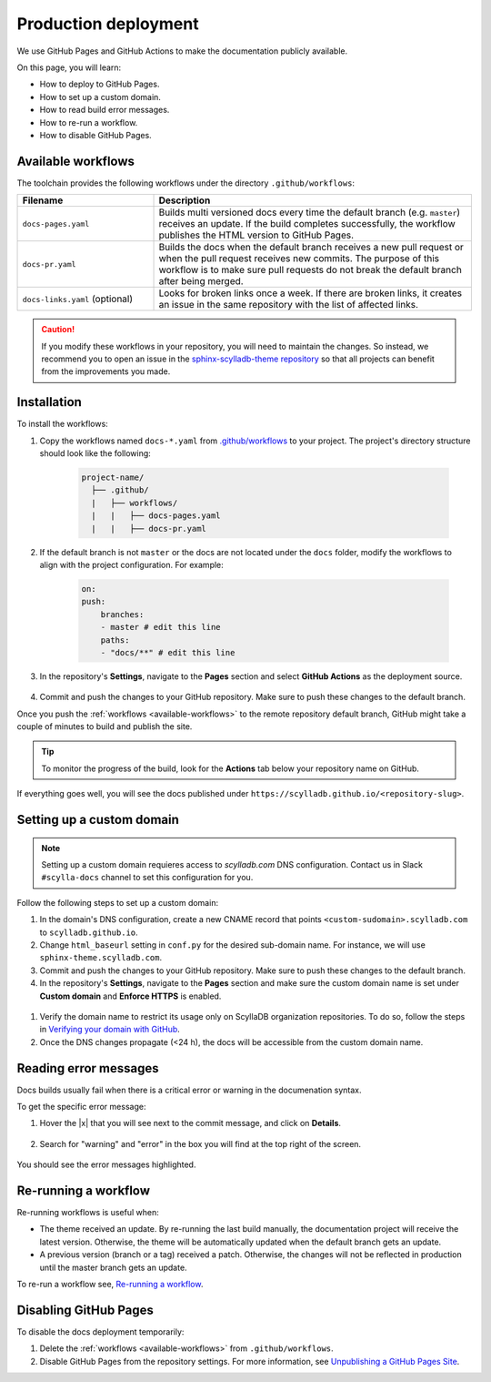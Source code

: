 =====================
Production deployment
=====================

We use GitHub Pages and GitHub Actions to make the documentation publicly available.

On this page, you will learn:

- How to deploy to GitHub Pages.
- How to set up a custom domain.
- How to read build error messages.
- How to re-run a workflow.
- How to disable GitHub Pages.

.. _available-workflows:

Available workflows
-------------------

The toolchain provides the following workflows under the directory ``.github/workflows``:

.. list-table::
    :widths: 30 70
    :header-rows: 1

    * - Filename
      - Description
    * - ``docs-pages.yaml``
      - Builds multi versioned docs every time the default branch (e.g. ``master``)  receives an update. If the build completes successfully, the workflow publishes the HTML version to GitHub Pages.
    * - ``docs-pr.yaml``
      - Builds the docs when the default branch receives a new pull request or when the pull request receives new commits. The purpose of this workflow is to make sure pull requests do not break the default branch after being merged.
    * - ``docs-links.yaml`` (optional)
      -  Looks for broken links once a week. If there are broken links, it creates an issue in the same repository with the list of affected links.

.. caution:: If you modify these workflows in your repository, you will need to maintain the changes. So instead, we recommend you to open an issue in the `sphinx-scylladb-theme repository <https://github.com/scylladb/sphinx-scylladb-theme>`_ so that all projects can benefit from the improvements you made.

Installation
------------

To install the workflows:

#. Copy the workflows named ``docs-*.yaml`` from `.github/workflows <https://github.com/scylladb/sphinx-scylladb-theme/blob/master/.github/workflows>`_ to your project. The project's directory structure should look like the following:

    .. code:: console

        project-name/
          ├── .github/
          |   ├── workflows/
          |   |   ├── docs-pages.yaml
          |   |   ├── docs-pr.yaml

#. If the default branch is not ``master`` or the docs are not located under the ``docs`` folder, modify the workflows to align with the project configuration. For example:

    .. code-block::

        on:
        push:
            branches:
            - master # edit this line
            paths:
            - "docs/**" # edit this line

#. In the repository's **Settings**, navigate to the **Pages** section and select **GitHub Actions** as the deployment source.

    .. figure:: images/pages-configuration.png

#. Commit and push the changes to your GitHub repository. Make sure to push these changes to the default branch.

Once you push the :ref:`workflows <available-workflows>` to the remote repository default branch, GitHub might take a couple of minutes to build and publish the site.

.. tip:: To monitor the progress of the build, look for the **Actions** tab below your repository name on GitHub.

If everything goes well, you will see the docs published under ``https://scylladb.github.io/<repository-slug>``.


Setting up a custom domain
--------------------------

.. note:: Setting up a custom domain requieres access to `scylladb.com` DNS configuration. Contact us in Slack ``#scylla-docs`` channel to set this configuration for you.

Follow the following steps to set up a custom domain:

#. In the domain's DNS configuration, create a new CNAME record that points ``<custom-sudomain>.scylladb.com`` to ``scylladb.github.io``.

#. Change ``html_baseurl`` setting in ``conf.py`` for the desired sub-domain name. For instance, we will use ``sphinx-theme.scylladb.com``.

#. Commit and push the changes to your GitHub repository. Make sure to push these changes to the default branch.

#. In the repository's **Settings**, navigate to the **Pages** section and make sure the custom domain name is set under **Custom domain** and **Enforce HTTPS** is enabled.

  .. figure:: images/pages-custom-domain.png

#. Verify the domain name to restrict its usage only on ScyllaDB organization repositories. To do so, follow the steps in `Verifying your domain with GitHub <https://docs.github.com/en/pages/configuring-a-custom-domain-for-your-github-pages-site/verifying-your-custom-domain-for-github-pages#verifying-a-domain-for-your-organization-site>`_.

#. Once the DNS changes propagate (<24 h), the docs will be accessible from the custom domain name.

Reading error messages
----------------------

Docs builds usually fail when there is a critical error or warning in the documenation syntax.

To get the specific error message:

#. Hover the |x| that you will see next to the commit message, and click on **Details**.

    .. figure:: images/build-error.png

#. Search for "warning" and "error" in the box you will find at the top right of the screen.

    .. figure:: images/build-log.png

You should see the error messages highlighted.

Re-running a workflow
---------------------

Re-running workflows is useful when:

- The theme received an update. By re-running the last build manually, the documentation project will receive the latest version. Otherwise, the theme will be automatically updated when the default branch gets an update.

- A previous version (branch or a tag) received a patch. Otherwise, the changes will not be reflected in production until the master branch gets an update.

To re-run a workflow see, `Re-running a workflow <https://docs.github.com/en/actions/managing-workflow-runs/re-running-a-workflow>`_.

Disabling GitHub Pages
----------------------

To disable the docs deployment temporarily:

#. Delete the :ref:`workflows <available-workflows>` from ``.github/workflows``.

#. Disable GitHub Pages from the repository settings. For more information, see  `Unpublishing a GitHub Pages Site <https://help.github.com/en/github/working-with-github-pages/unpublishing-a-github-pages-site#unpublishing-a-project-site>`_.
